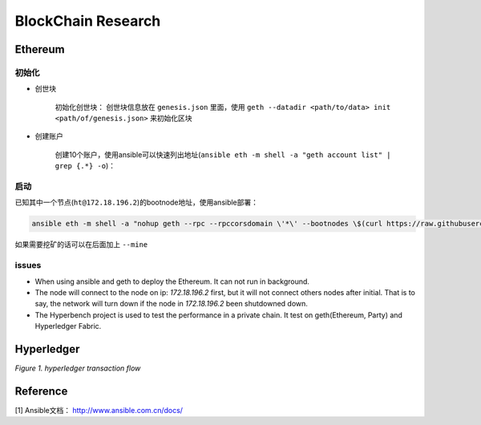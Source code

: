 BlockChain Research
===================

Ethereum
--------

初始化
>>>>>>

- 创世块

	初始化创世块： 创世块信息放在 ``genesis.json`` 里面，使用 ``geth --datadir <path/to/data> init <path/of/genesis.json>`` 来初始化区块

.. code-block:: json
	:linenos:

	{ 
		"config": {
			"chainId": 0,
			"homesteadBlock": 0,
			"eip155Block": 0,
			"eip158Block": 0
		},
		"alloc"      : {},
		"coinbase"   : "0x0000000000000000000000000000000000000000",
		"difficulty" : "0x20000",
		"extraData"  : "",
		"gasLimit"   : "0x2fefd8",
		"nonce"      : "0x0000000000000042",
		"mixhash"    : "0x0000000000000000000000000000000000000000000000000000000000000000",
		"parentHash" : "0x0000000000000000000000000000000000000000000000000000000000000000",
		"timestamp"  : "0x00"
	}

- 创建账户

	创建10个账户，使用ansible可以快速列出地址(``ansible eth -m shell -a "geth account list" | grep {.*} -o``)：

.. code-block:: text
	:linenos:

	d04c2aa99a4830570386d73cbfdcb514c26c755b
	553bc297f8ef414623800960323cd9e4c9675ea7
	fd40991efcf56131d9b6772d7ee0c138e9416d93
	01314570bc530c0a260a792940cdf6c45e444a1b
	778cd15f07f4191305caf62b0548547b9729ae74
	3f27320c7952df6c68719d0049808541750f925f
	1468b1bf9a6868e6890783aedcd6f87496aa89f3
	936c87067e6e3a614499ffc54c7b65324ad7c869
	990fcbc3767bd6dd80bc8076101ea21d73136678
	fcf485e29c8364f82cea554021e3fa2771d7466d

启动
>>>>

已知其中一个节点(``ht@172.18.196.2``)的bootnode地址，使用ansible部署：

.. code-block:: bash

	ansible eth -m shell -a "nohup geth --rpc --rpccorsdomain \'*\' --bootnodes \$(curl https://raw.githubusercontent.com/Hatuw/deployBC/master/ethereum/bootnode) >> geth.log" -T 1 -f 10


如果需要挖矿的话可以在后面加上 ``--mine``

issues
>>>>>>

- When using ansible and geth to deploy the Ethereum. It can not run in background.

- The node will connect to the node on ip: `172.18.196.2` first, but it will not connect others nodes after initial. That is to say, the network will turn down if the node in `172.18.196.2` been shutdowned down.

- The Hyperbench project is used to test the performance in a private chain. It test on geth(Ethereum, Party) and Hyperledger Fabric.


Hyperledger
-----------

.. image:: ../assets/tx_hyperledger.png

*Figure 1. hyperledger transaction flow*

Reference
---------
[1] Ansible文档： http://www.ansible.com.cn/docs/
